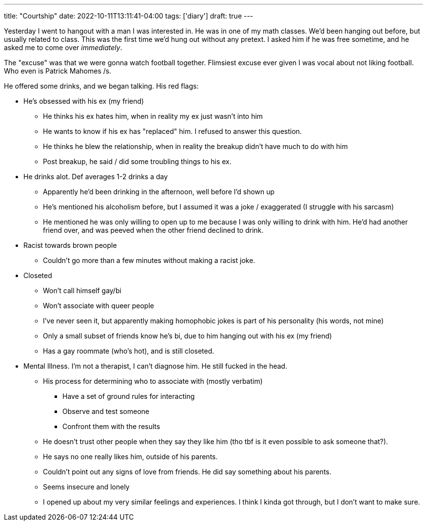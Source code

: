 ---
title: "Courtship"
date: 2022-10-11T13:11:41-04:00
tags: ['diary']
draft: true
---

Yesterday I went to hangout with a man I was interested in. He was in one of my math classes. We'd been hanging out before, but usually related to class. This was the first time we'd hung out without any pretext. I asked him if he was free sometime, and he asked me to come over _immediately_.

The "excuse" was that we were gonna watch football together. Flimsiest excuse ever given I was vocal about not liking football. Who even is Patrick Mahomes /s.

He offered some drinks, and we began talking. His red flags:

* He's obsessed with his ex (my friend)
** He thinks his ex hates him, when in reality my ex just wasn't into him
** He wants to know if his ex has "replaced" him. I refused to answer this question.
** He thinks he blew the relationship, when in reality the breakup didn't have much to do with him
** Post breakup, he said / did some troubling things to his ex.

* He drinks alot. Def averages 1-2 drinks a day
** Apparently he'd been drinking in the afternoon, well before I'd shown up
** He's mentioned his alcoholism before, but I assumed it was a joke / exaggerated (I struggle with his sarcasm)
** He mentioned he was only willing to open up to me because I was only willing to drink with him. He'd had another friend over, and was peeved when the other friend declined to drink.

* Racist towards brown people
** Couldn't go more than a few minutes without making a racist joke.

* Closeted
** Won't call himself gay/bi
** Won't associate with queer people
** I've never seen it, but apparently making homophobic jokes is part of his personality (his words, not mine)
** Only a small subset of friends know he's bi, due to him hanging out with his ex (my friend)
** Has a gay roommate (who's hot), and is still closeted.

* Mental Illness. I'm not a therapist, I can't diagnose him. He still fucked in the head.
** His process for determining who to associate with (mostly verbatim)
*** Have a set of ground rules for interacting
*** Observe and test someone
*** Confront them with the results
** He doesn't trust other people when they say they like him (tho tbf is it even possible to ask someone that?).
** He says no one really likes him, outside of his parents.
** Couldn't point out any signs of love from friends. He did say something about his parents.
** Seems insecure and lonely
** I opened up about my very similar feelings and experiences. I think I kinda got through, but I don't want to make sure.
